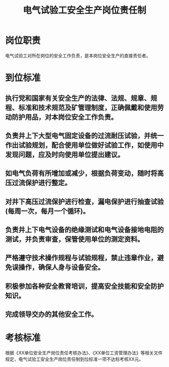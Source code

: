 :PROPERTIES:
:ID:       efd97859-ab0c-431f-bfdd-7cc5735d238a
:END:
#+title: 电气试验工安全生产岗位责任制
* 岗位职责
电气试验工对所在岗位的安全工作负责，是本岗位安全生产的直接责任者。
* 到位标准
** 执行党和国家有关安全生产的法律、法规、规章、规程、标准和技术规范及矿管理制度，正确佩戴和使用劳动防护用品，对本岗位安全工作负责。
** 负责井上下大型电气固定设备的过流耐压试验，并统一作出试验规划，配合使用单位做好试验工作，如使用中发现问题，应及时向使用单位提出建议。
** 如电气负荷有所增加或减少，根据负荷变动，随时将高压过流保护进行整定。
** 对井下高压过流保护进行检查，漏电保护进行抽查试验(每周一次，每月一个循环)。
** 负责井上下电气设备的绝缘测试和电气设备接地电阻的测试，并负责审查，保管使用单位的测定资料。
** 严格遵守技术操作规程与试验规程，禁止违章作业，避免误操作，确保人身与设备安全。
** 积极参加各种安全教育培训，提高安全技能和安全防护知识。
** 完成领导交办的其他安全工作。
* 考核标准
根据《XX单位安全生产岗位责任考核办法》、《XX单位工资管理办法》等相关文件规定，电气试验工安全生产岗位责任制到位标准一项不达标考核XX元。
